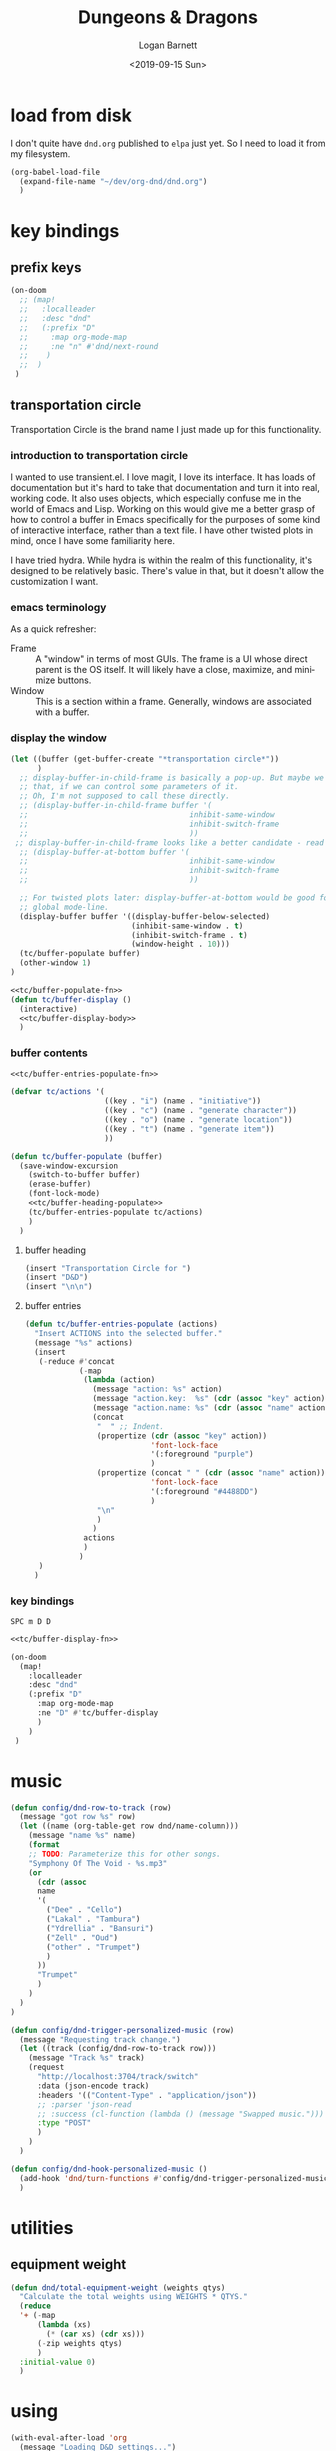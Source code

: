 #+title:     Dungeons & Dragons
#+author:    Logan Barnett
#+email:     logustus@gmail.com
#+date:      <2019-09-15 Sun>
#+language:  en
#+file_tags:
#+tags:

* load from disk
I don't quite have =dnd.org= published to =elpa= just yet. So I need to load it
from my filesystem.

#+name: config/dnd-load
#+begin_src emacs-lisp :results none :tangle yes
(org-babel-load-file
  (expand-file-name "~/dev/org-dnd/dnd.org")
  )
#+end_src

* key bindings
** prefix keys
  #+name: org-dnd-key-bindings
  #+begin_src emacs-lisp :results none
  (on-doom
    ;; (map!
    ;;   :localleader
    ;;   :desc "dnd"
    ;;   (:prefix "D"
    ;;     :map org-mode-map
    ;;     :ne "n" #'dnd/next-round
    ;;    )
    ;;  )
   )
  #+end_src
** transportation circle

Transportation Circle is the brand name I just made up for this functionality.

*** introduction to transportation circle

I wanted to use transient.el. I love magit, I love its interface. It has loads
of documentation but it's hard to take that documentation and turn it into real,
working code. It also uses objects, which especially confuse me in the world of
Emacs and Lisp. Working on this would give me a better grasp of how to control a
buffer in Emacs specifically for the purposes of some kind of interactive
interface, rather than a text file. I have other twisted plots in mind, once I
have some familiarity here.

I have tried hydra. While hydra is within the realm of this functionality, it's
designed to be relatively basic. There's value in that, but it doesn't allow the
customization I want.

*** emacs terminology

As a quick refresher:
+ Frame :: A "window" in terms of most GUIs. The frame is a UI whose direct
  parent is the OS itself. It will likely have a close, maximize, and minimize
  buttons.
+ Window :: This is a section within a frame. Generally, windows are associated
  with a buffer.

*** display the window

#+name: tc/buffer-display-body
#+begin_src emacs-lisp :results none :noweb yes
(let ((buffer (get-buffer-create "*transportation circle*"))
      )
  ;; display-buffer-in-child-frame is basically a pop-up. But maybe we want
  ;; that, if we can control some parameters of it.
  ;; Oh, I'm not supposed to call these directly.
  ;; (display-buffer-in-child-frame buffer '(
  ;;                                    inhibit-same-window
  ;;                                    inhibit-switch-frame
  ;;                                    ))
 ;; display-buffer-in-child-frame looks like a better candidate - read up on it.
  ;; (display-buffer-at-bottom buffer '(
  ;;                                    inhibit-same-window
  ;;                                    inhibit-switch-frame
  ;;                                    ))

  ;; For twisted plots later: display-buffer-at-bottom would be good for a
  ;; global mode-line.
  (display-buffer buffer '((display-buffer-below-selected)
                           (inhibit-same-window . t)
                           (inhibit-switch-frame . t)
                           (window-height . 10)))
  (tc/buffer-populate buffer)
  (other-window 1)
)
#+end_src

#+name: tc/buffer-display-fn
#+begin_src emacs-lisp :results none :noweb yes
<<tc/buffer-populate-fn>>
(defun tc/buffer-display ()
  (interactive)
  <<tc/buffer-display-body>>
  )
#+end_src

*** buffer contents

#+name: tc/buffer-populate-fn
#+begin_src emacs-lisp :results none :noweb yes
<<tc/buffer-entries-populate-fn>>

(defvar tc/actions '(
                     ((key . "i") (name . "initiative"))
                     ((key . "c") (name . "generate character"))
                     ((key . "o") (name . "generate location"))
                     ((key . "t") (name . "generate item"))
                     ))

(defun tc/buffer-populate (buffer)
  (save-window-excursion
    (switch-to-buffer buffer)
    (erase-buffer)
    (font-lock-mode)
    <<tc/buffer-heading-populate>>
    (tc/buffer-entries-populate tc/actions)
    )
  )
#+end_src

**** buffer heading

#+name: tc/buffer-heading-populate
#+begin_src emacs-lisp :results none :noweb yes
(insert "Transportation Circle for ")
(insert "D&D")
(insert "\n\n")
#+end_src

**** buffer entries

#+name: tc/buffer-entries-populate-fn
#+begin_src emacs-lisp :results none :noweb yes
(defun tc/buffer-entries-populate (actions)
  "Insert ACTIONS into the selected buffer."
  (message "%s" actions)
  (insert
   (-reduce #'concat
            (-map
             (lambda (action)
               (message "action: %s" action)
               (message "action.key:  %s" (cdr (assoc "key" action)))
               (message "action.name: %s" (cdr (assoc "name" action)))
               (concat
                "  " ;; Indent.
                (propertize (cdr (assoc "key" action))
                            'font-lock-face
                            '(:foreground "purple")
                            )
                (propertize (concat " " (cdr (assoc "name" action)))
                            'font-lock-face
                            '(:foreground "#4488DD")
                            )
                "\n"
                )
               )
             actions
             )
            )
   )
  )
#+end_src

*** key bindings

=SPC m D D=

#+begin_src emacs-lisp :results none :noweb yes
<<tc/buffer-display-fn>>

(on-doom
  (map!
    :localleader
    :desc "dnd"
    (:prefix "D"
      :map org-mode-map
      :ne "D" #'tc/buffer-display
      )
    )
 )
#+end_src


* music

  #+begin_src emacs-lisp :results none
    (defun config/dnd-row-to-track (row)
      (message "got row %s" row)
      (let ((name (org-table-get row dnd/name-column)))
        (message "name %s" name)
        (format
        ;; TODO: Parameterize this for other songs.
        "Symphony Of The Void - %s.mp3"
        (or
          (cdr (assoc
          name
          '(
            ("Dee" . "Cello")
            ("Lakal" . "Tambura")
            ("Ydrellia" . "Bansuri")
            ("Zell" . "Oud")
            ("other" . "Trumpet")
            )
          ))
          "Trumpet"
          )
        )
      )
    )

    (defun config/dnd-trigger-personalized-music (row)
      (message "Requesting track change.")
      (let ((track (config/dnd-row-to-track row)))
        (message "Track %s" track)
        (request
          "http://localhost:3704/track/switch"
          :data (json-encode track)
          :headers '(("Content-Type" . "application/json"))
          ;; :parser 'json-read
          ;; :success (cl-function (lambda () (message "Swapped music.")))
          :type "POST"
          )
        )
      )

    (defun config/dnd-hook-personalized-music ()
      (add-hook 'dnd/turn-functions #'config/dnd-trigger-personalized-music)
      )
  #+end_src
* utilities
** equipment weight
#+name: org-dnd-equipment-weight
#+begin_src emacs-lisp :results none :tangle yes
(defun dnd/total-equipment-weight (weights qtys)
  "Calculate the total weights using WEIGHTS * QTYS."
  (reduce
  '+ (-map
      (lambda (xs)
        (* (car xs) (cdr xs)))
      (-zip weights qtys)
      )
  :initial-value 0)
  )
#+end_src

* using
  #+begin_src emacs-lisp :results none :noweb yes
    (with-eval-after-load 'org
      (message "Loading D&D settings...")
      <<org-dnd-key-bindings>>
      <<org-dnd-equipment-weight>>
      (require 'request)
      <<config/dnd-load>>
      (config/dnd-hook-personalized-music)
      )
  #+end_src
